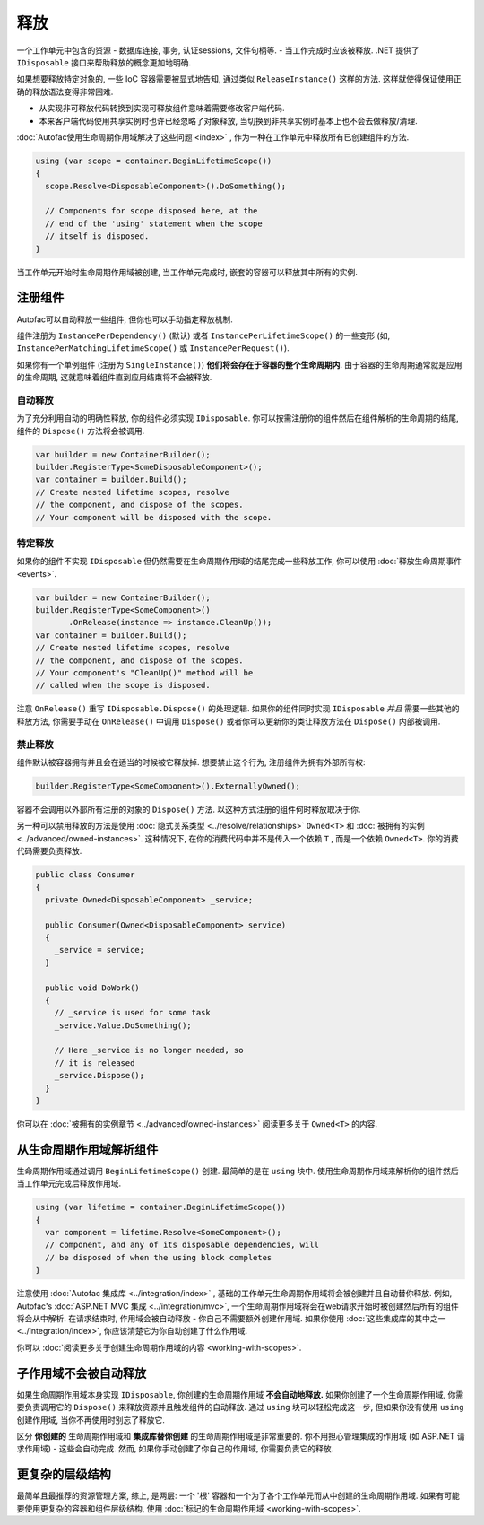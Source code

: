 ========
释放
========
一个工作单元中包含的资源 - 数据库连接, 事务, 认证sessions, 文件句柄等. - 当工作完成时应该被释放. .NET 提供了 ``IDisposable`` 接口来帮助释放的概念更加地明确.

如果想要释放特定对象的, 一些 IoC 容器需要被显式地告知, 通过类似 ``ReleaseInstance()`` 这样的方法. 这样就使得保证使用正确的释放语法变得非常困难.

* 从实现非可释放代码转换到实现可释放组件意味着需要修改客户端代码.
* 本来客户端代码使用共享实例时也许已经忽略了对象释放, 当切换到非共享实例时基本上也不会去做释放/清理.

:doc:`Autofac使用生命周期作用域解决了这些问题 <index>` , 作为一种在工作单元中释放所有已创建组件的方法.

.. sourcecode:: csharp

    using (var scope = container.BeginLifetimeScope())
    {
      scope.Resolve<DisposableComponent>().DoSomething();

      // Components for scope disposed here, at the
      // end of the 'using' statement when the scope
      // itself is disposed.
    }

当工作单元开始时生命周期作用域被创建, 当工作单元完成时, 嵌套的容器可以释放其中所有的实例.

注册组件
======================

Autofac可以自动释放一些组件, 但你也可以手动指定释放机制.

组件注册为 ``InstancePerDependency()`` (默认) 或者 ``InstancePerLifetimeScope()`` 的一些变形 (如, ``InstancePerMatchingLifetimeScope()`` 或 ``InstancePerRequest()``).

如果你有一个单例组件 (注册为 ``SingleInstance()``) **他们将会存在于容器的整个生命周期内**. 由于容器的生命周期通常就是应用的生命周期, 这就意味着组件直到应用结束将不会被释放.

自动释放
------------------

为了充分利用自动的明确性释放, 你的组件必须实现 ``IDisposable``. 你可以按需注册你的组件然后在组件解析的生命周期的结尾, 组件的 ``Dispose()`` 方法将会被调用.

.. sourcecode:: csharp

    var builder = new ContainerBuilder();
    builder.RegisterType<SomeDisposableComponent>();
    var container = builder.Build();
    // Create nested lifetime scopes, resolve
    // the component, and dispose of the scopes.
    // Your component will be disposed with the scope.

特定释放
------------------

如果你的组件不实现 ``IDisposable`` 但仍然需要在生命周期作用域的结尾完成一些释放工作, 你可以使用 :doc:`释放生命周期事件 <events>`.

.. sourcecode:: csharp

    var builder = new ContainerBuilder();
    builder.RegisterType<SomeComponent>()
           .OnRelease(instance => instance.CleanUp());
    var container = builder.Build();
    // Create nested lifetime scopes, resolve
    // the component, and dispose of the scopes.
    // Your component's "CleanUp()" method will be
    // called when the scope is disposed.

注意 ``OnRelease()`` 重写 ``IDisposable.Dispose()`` 的处理逻辑. 如果你的组件同时实现 ``IDisposable`` *并且* 需要一些其他的释放方法, 你需要手动在 ``OnRelease()`` 中调用 ``Dispose()`` 或者你可以更新你的类让释放方法在 ``Dispose()`` 内部被调用.

禁止释放
------------------

组件默认被容器拥有并且会在适当的时候被它释放掉. 想要禁止这个行为, 注册组件为拥有外部所有权:

.. sourcecode:: csharp

    builder.RegisterType<SomeComponent>().ExternallyOwned();

容器不会调用以外部所有注册的对象的 ``Dispose()`` 方法. 以这种方式注册的组件何时释放取决于你.

另一种可以禁用释放的方法是使用 :doc:`隐式关系类型 <../resolve/relationships>` ``Owned<T>`` 和 :doc:`被拥有的实例 <../advanced/owned-instances>`. 这种情况下, 在你的消费代码中并不是传入一个依赖 ``T`` , 而是一个依赖 ``Owned<T>``. 你的消费代码需要负责释放.

.. sourcecode:: csharp

    public class Consumer
    {
      private Owned<DisposableComponent> _service;

      public Consumer(Owned<DisposableComponent> service)
      {
        _service = service;
      }

      public void DoWork()
      {
        // _service is used for some task
        _service.Value.DoSomething();

        // Here _service is no longer needed, so
        // it is released
        _service.Dispose();
      }
    }

你可以在 :doc:`被拥有的实例章节 <../advanced/owned-instances>` 阅读更多关于 ``Owned<T>`` 的内容.

从生命周期作用域解析组件
=======================================

生命周期作用域通过调用 ``BeginLifetimeScope()`` 创建. 最简单的是在 ``using`` 块中. 使用生命周期作用域来解析你的组件然后当工作单元完成后释放作用域.

.. sourcecode:: csharp

    using (var lifetime = container.BeginLifetimeScope())
    {
      var component = lifetime.Resolve<SomeComponent>();
      // component, and any of its disposable dependencies, will
      // be disposed of when the using block completes
    }

注意使用 :doc:`Autofac 集成库 <../integration/index>` , 基础的工作单元生命周期作用域将会被创建并且自动替你释放. 例如,  Autofac's :doc:`ASP.NET MVC 集成 <../integration/mvc>`, 一个生命周期作用域将会在web请求开始时被创建然后所有的组件将会从中解析. 在请求结束时, 作用域会被自动释放 - 你自己不需要额外创建作用域. 如果你使用 :doc:`这些集成库的其中之一 <../integration/index>`, 你应该清楚它为你自动创建了什么作用域.

你可以 :doc:`阅读更多关于创建生命周期作用域的内容 <working-with-scopes>`.

子作用域不会被自动释放
===========================================

如果生命周期作用域本身实现 ``IDisposable``, 你创建的生命周期作用域 **不会自动地释放.** 如果你创建了一个生命周期作用域, 你需要负责调用它的 ``Dispose()`` 来释放资源并且触发组件的自动释放. 通过 ``using`` 块可以轻松完成这一步, 但如果你没有使用 ``using`` 创建作用域, 当你不再使用时别忘了释放它.

区分 **你创建的** 生命周期作用域和 **集成库替你创建** 的生命周期作用域是非常重要的. 你不用担心管理集成的作用域 (如 ASP.NET 请求作用域) - 这些会自动完成. 然而, 如果你手动创建了你自己的作用域, 你需要负责它的释放.

更复杂的层级结构
====================

最简单且最推荐的资源管理方案, 综上, 是两层: 一个 '根' 容器和一个为了各个工作单元而从中创建的生命周期作用域. 如果有可能要使用更复杂的容器和组件层级结构, 使用 :doc:`标记的生命周期作用域 <working-with-scopes>`.
